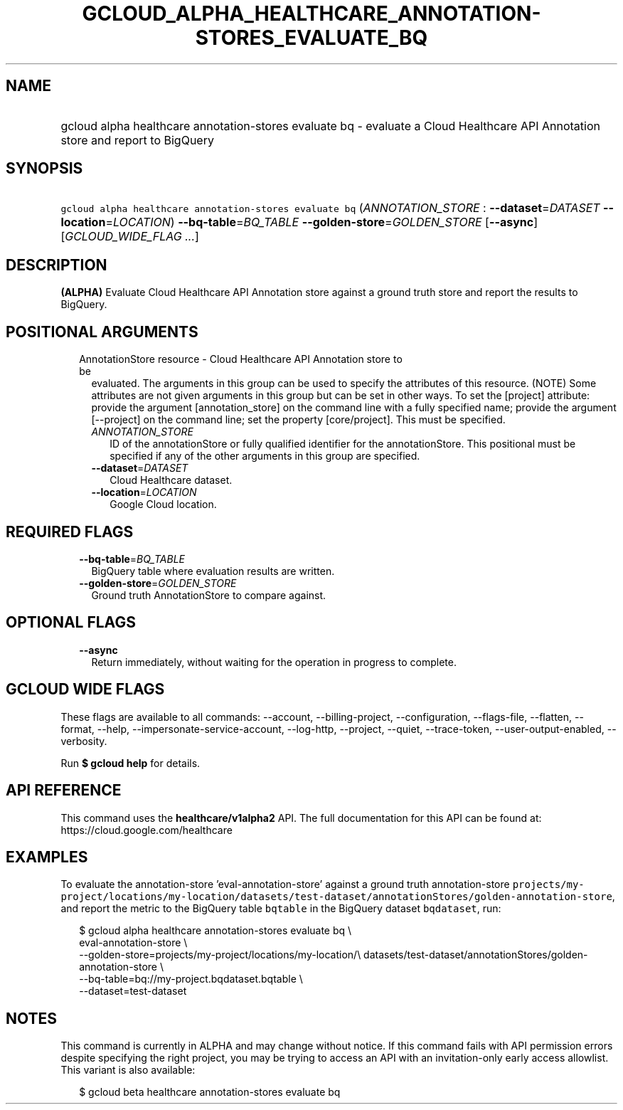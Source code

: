
.TH "GCLOUD_ALPHA_HEALTHCARE_ANNOTATION\-STORES_EVALUATE_BQ" 1



.SH "NAME"
.HP
gcloud alpha healthcare annotation\-stores evaluate bq \- evaluate a Cloud Healthcare API Annotation store and report to BigQuery



.SH "SYNOPSIS"
.HP
\f5gcloud alpha healthcare annotation\-stores evaluate bq\fR (\fIANNOTATION_STORE\fR\ :\ \fB\-\-dataset\fR=\fIDATASET\fR\ \fB\-\-location\fR=\fILOCATION\fR) \fB\-\-bq\-table\fR=\fIBQ_TABLE\fR \fB\-\-golden\-store\fR=\fIGOLDEN_STORE\fR [\fB\-\-async\fR] [\fIGCLOUD_WIDE_FLAG\ ...\fR]



.SH "DESCRIPTION"

\fB(ALPHA)\fR Evaluate Cloud Healthcare API Annotation store against a ground
truth store and report the results to BigQuery.



.SH "POSITIONAL ARGUMENTS"

.RS 2m
.TP 2m

AnnotationStore resource \- Cloud Healthcare API Annotation store to be
evaluated. The arguments in this group can be used to specify the attributes of
this resource. (NOTE) Some attributes are not given arguments in this group but
can be set in other ways. To set the [project] attribute: provide the argument
[annotation_store] on the command line with a fully specified name; provide the
argument [\-\-project] on the command line; set the property [core/project].
This must be specified.

.RS 2m
.TP 2m
\fIANNOTATION_STORE\fR
ID of the annotationStore or fully qualified identifier for the annotationStore.
This positional must be specified if any of the other arguments in this group
are specified.

.TP 2m
\fB\-\-dataset\fR=\fIDATASET\fR
Cloud Healthcare dataset.

.TP 2m
\fB\-\-location\fR=\fILOCATION\fR
Google Cloud location.


.RE
.RE
.sp

.SH "REQUIRED FLAGS"

.RS 2m
.TP 2m
\fB\-\-bq\-table\fR=\fIBQ_TABLE\fR
BigQuery table where evaluation results are written.

.TP 2m
\fB\-\-golden\-store\fR=\fIGOLDEN_STORE\fR
Ground truth AnnotationStore to compare against.


.RE
.sp

.SH "OPTIONAL FLAGS"

.RS 2m
.TP 2m
\fB\-\-async\fR
Return immediately, without waiting for the operation in progress to complete.


.RE
.sp

.SH "GCLOUD WIDE FLAGS"

These flags are available to all commands: \-\-account, \-\-billing\-project,
\-\-configuration, \-\-flags\-file, \-\-flatten, \-\-format, \-\-help,
\-\-impersonate\-service\-account, \-\-log\-http, \-\-project, \-\-quiet,
\-\-trace\-token, \-\-user\-output\-enabled, \-\-verbosity.

Run \fB$ gcloud help\fR for details.



.SH "API REFERENCE"

This command uses the \fBhealthcare/v1alpha2\fR API. The full documentation for
this API can be found at: https://cloud.google.com/healthcare



.SH "EXAMPLES"

To evaluate the annotation\-store 'eval\-annotation\-store' against a ground
truth annotation\-store
\f5projects/my\-project/locations/my\-location/datasets/test\-dataset/annotationStores/golden\-annotation\-store\fR,
and report the metric to the BigQuery table \f5bqtable\fR in the BigQuery
dataset \f5bqdataset\fR, run:

.RS 2m
$ gcloud alpha healthcare annotation\-stores evaluate bq \e
    eval\-annotation\-store \e
    \-\-golden\-store=projects/my\-project/locations/my\-location/\e
datasets/test\-dataset/annotationStores/golden\-annotation\-store \e
    \-\-bq\-table=bq://my\-project.bqdataset.bqtable \e
    \-\-dataset=test\-dataset
.RE



.SH "NOTES"

This command is currently in ALPHA and may change without notice. If this
command fails with API permission errors despite specifying the right project,
you may be trying to access an API with an invitation\-only early access
allowlist. This variant is also available:

.RS 2m
$ gcloud beta healthcare annotation\-stores evaluate bq
.RE

